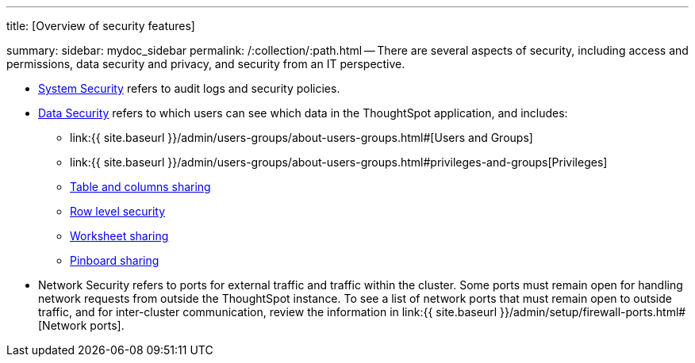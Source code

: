 '''

title: [Overview of security features]

summary: sidebar: mydoc_sidebar permalink: /:collection/:path.html -- There are several aspects of security, including access and permissions, data security and privacy, and security from an IT perspective.

* link:audit-logs.html#[System Security] refers to audit logs and security policies.
* link:sharing-security-overview.html#[Data Security] refers to which users can see which data in the ThoughtSpot application, and includes:
 ** link:{{ site.baseurl }}/admin/users-groups/about-users-groups.html#[Users and Groups]
 ** link:{{ site.baseurl }}/admin/users-groups/about-users-groups.html#privileges-and-groups[Privileges]
 ** link:share-source-tables.html#[Table and columns sharing]
 ** link:about-row-security.html#[Row level security]
 ** link:share-worksheets.html#[Worksheet sharing]
 ** link:share-pinboards.html#[Pinboard sharing]
* Network Security refers to ports for external traffic and traffic within the cluster.
Some ports must remain open for handling network requests from outside the ThoughtSpot instance.
To see a list of network ports that must remain open to outside traffic, and for inter-cluster communication, review the information in link:{{ site.baseurl }}/admin/setup/firewall-ports.html#[Network ports].
